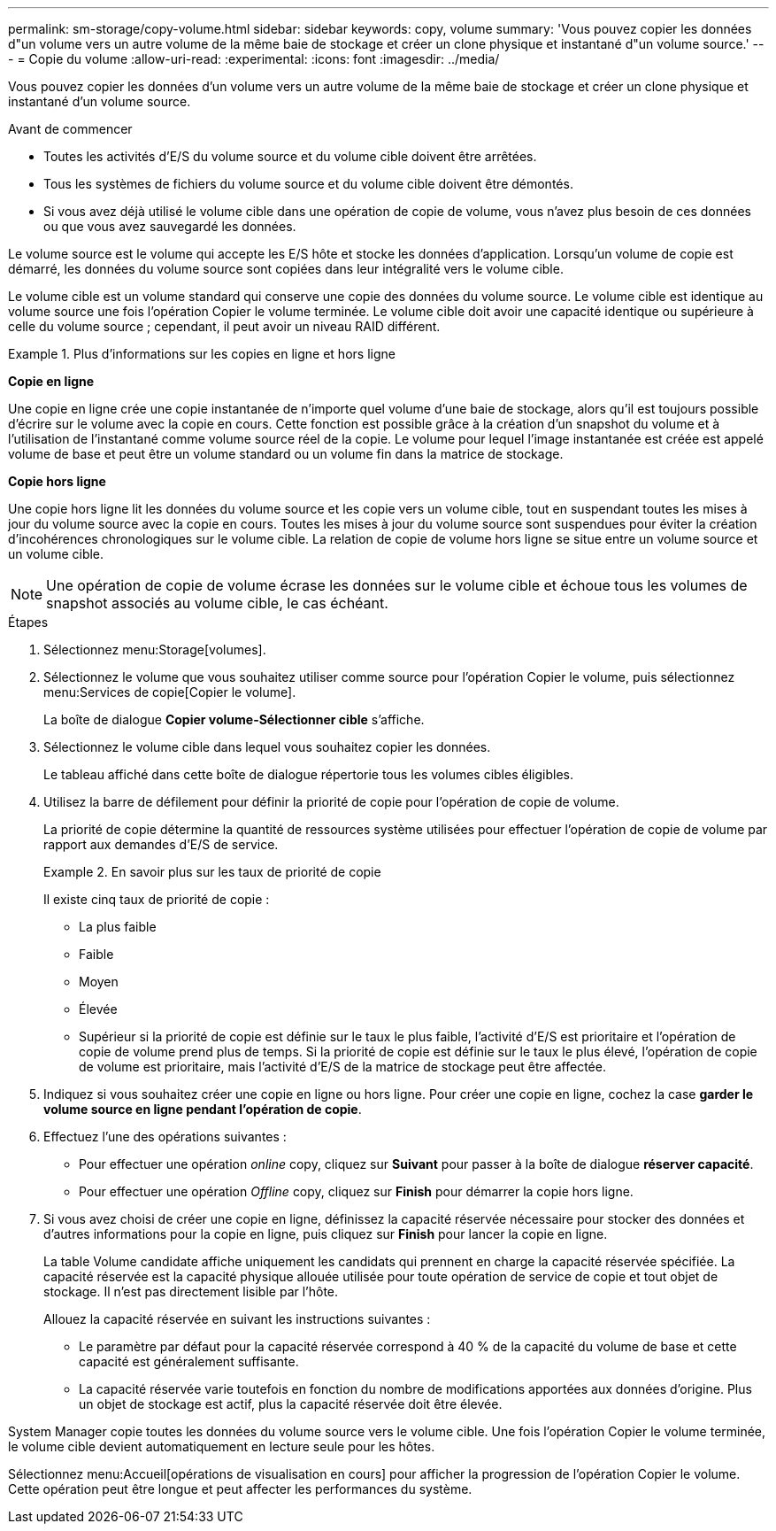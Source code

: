 ---
permalink: sm-storage/copy-volume.html 
sidebar: sidebar 
keywords: copy, volume 
summary: 'Vous pouvez copier les données d"un volume vers un autre volume de la même baie de stockage et créer un clone physique et instantané d"un volume source.' 
---
= Copie du volume
:allow-uri-read: 
:experimental: 
:icons: font
:imagesdir: ../media/


[role="lead"]
Vous pouvez copier les données d'un volume vers un autre volume de la même baie de stockage et créer un clone physique et instantané d'un volume source.

.Avant de commencer
* Toutes les activités d'E/S du volume source et du volume cible doivent être arrêtées.
* Tous les systèmes de fichiers du volume source et du volume cible doivent être démontés.
* Si vous avez déjà utilisé le volume cible dans une opération de copie de volume, vous n'avez plus besoin de ces données ou que vous avez sauvegardé les données.


Le volume source est le volume qui accepte les E/S hôte et stocke les données d'application. Lorsqu'un volume de copie est démarré, les données du volume source sont copiées dans leur intégralité vers le volume cible.

Le volume cible est un volume standard qui conserve une copie des données du volume source. Le volume cible est identique au volume source une fois l'opération Copier le volume terminée. Le volume cible doit avoir une capacité identique ou supérieure à celle du volume source ; cependant, il peut avoir un niveau RAID différent.

.Plus d'informations sur les copies en ligne et hors ligne
====
*Copie en ligne*

Une copie en ligne crée une copie instantanée de n'importe quel volume d'une baie de stockage, alors qu'il est toujours possible d'écrire sur le volume avec la copie en cours. Cette fonction est possible grâce à la création d'un snapshot du volume et à l'utilisation de l'instantané comme volume source réel de la copie. Le volume pour lequel l'image instantanée est créée est appelé volume de base et peut être un volume standard ou un volume fin dans la matrice de stockage.

*Copie hors ligne*

Une copie hors ligne lit les données du volume source et les copie vers un volume cible, tout en suspendant toutes les mises à jour du volume source avec la copie en cours. Toutes les mises à jour du volume source sont suspendues pour éviter la création d'incohérences chronologiques sur le volume cible. La relation de copie de volume hors ligne se situe entre un volume source et un volume cible.

====
[NOTE]
====
Une opération de copie de volume écrase les données sur le volume cible et échoue tous les volumes de snapshot associés au volume cible, le cas échéant.

====
.Étapes
. Sélectionnez menu:Storage[volumes].
. Sélectionnez le volume que vous souhaitez utiliser comme source pour l'opération Copier le volume, puis sélectionnez menu:Services de copie[Copier le volume].
+
La boîte de dialogue *Copier volume-Sélectionner cible* s'affiche.

. Sélectionnez le volume cible dans lequel vous souhaitez copier les données.
+
Le tableau affiché dans cette boîte de dialogue répertorie tous les volumes cibles éligibles.

. Utilisez la barre de défilement pour définir la priorité de copie pour l'opération de copie de volume.
+
La priorité de copie détermine la quantité de ressources système utilisées pour effectuer l'opération de copie de volume par rapport aux demandes d'E/S de service.

+
.En savoir plus sur les taux de priorité de copie
====
Il existe cinq taux de priorité de copie :

** La plus faible
** Faible
** Moyen
** Élevée
** Supérieur si la priorité de copie est définie sur le taux le plus faible, l'activité d'E/S est prioritaire et l'opération de copie de volume prend plus de temps. Si la priorité de copie est définie sur le taux le plus élevé, l'opération de copie de volume est prioritaire, mais l'activité d'E/S de la matrice de stockage peut être affectée.


====
. Indiquez si vous souhaitez créer une copie en ligne ou hors ligne. Pour créer une copie en ligne, cochez la case **garder le volume source en ligne pendant l'opération de copie**.
. Effectuez l'une des opérations suivantes :
+
** Pour effectuer une opération _online_ copy, cliquez sur *Suivant* pour passer à la boîte de dialogue *réserver capacité*.
** Pour effectuer une opération _Offline_ copy, cliquez sur *Finish* pour démarrer la copie hors ligne.


. Si vous avez choisi de créer une copie en ligne, définissez la capacité réservée nécessaire pour stocker des données et d'autres informations pour la copie en ligne, puis cliquez sur *Finish* pour lancer la copie en ligne.
+
La table Volume candidate affiche uniquement les candidats qui prennent en charge la capacité réservée spécifiée. La capacité réservée est la capacité physique allouée utilisée pour toute opération de service de copie et tout objet de stockage. Il n'est pas directement lisible par l'hôte.

+
Allouez la capacité réservée en suivant les instructions suivantes :

+
** Le paramètre par défaut pour la capacité réservée correspond à 40 % de la capacité du volume de base et cette capacité est généralement suffisante.
** La capacité réservée varie toutefois en fonction du nombre de modifications apportées aux données d'origine. Plus un objet de stockage est actif, plus la capacité réservée doit être élevée.




System Manager copie toutes les données du volume source vers le volume cible. Une fois l'opération Copier le volume terminée, le volume cible devient automatiquement en lecture seule pour les hôtes.

Sélectionnez menu:Accueil[opérations de visualisation en cours] pour afficher la progression de l'opération Copier le volume. Cette opération peut être longue et peut affecter les performances du système.
